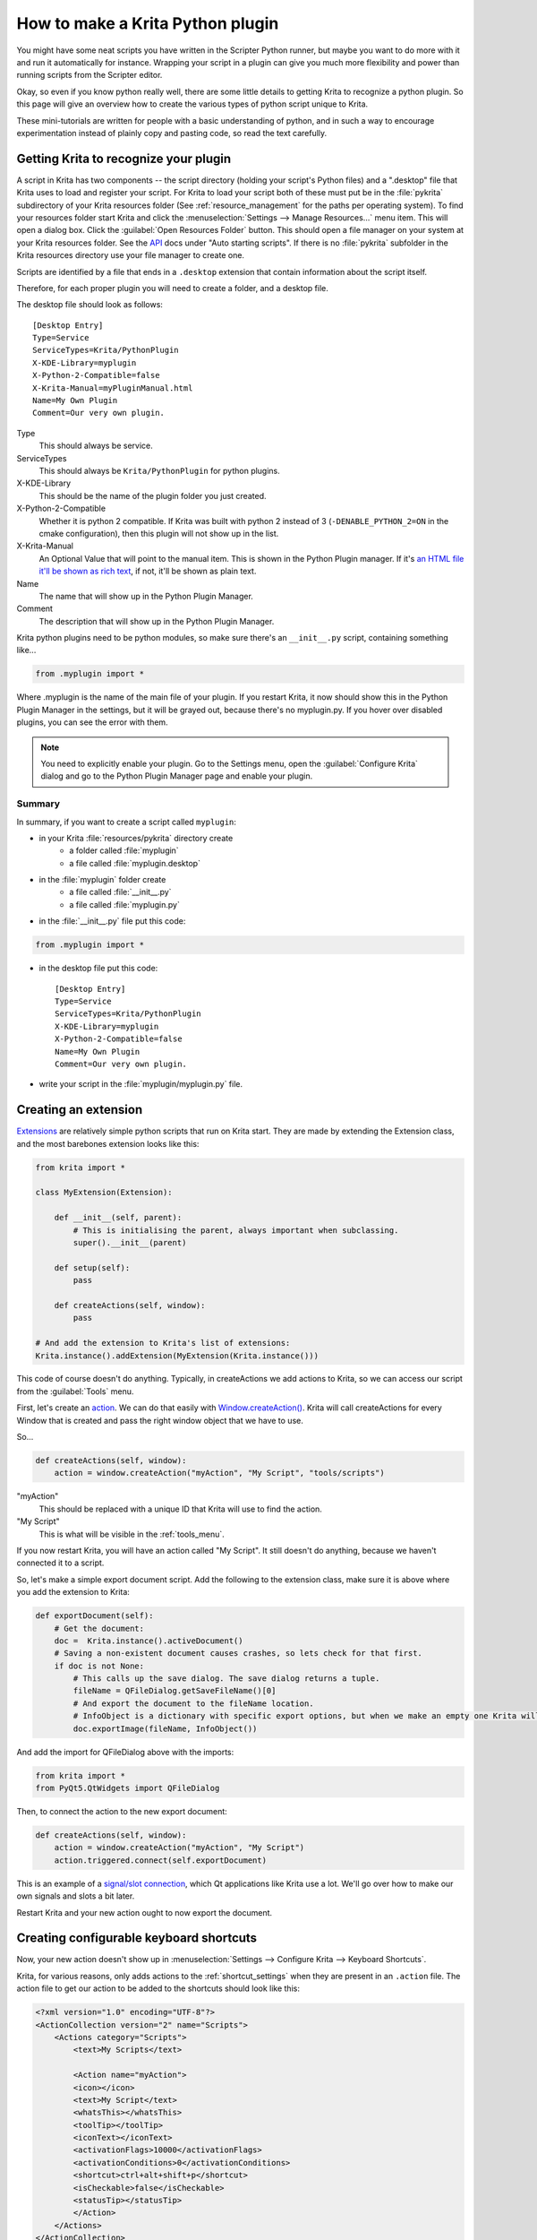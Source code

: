 .. meta::
   :description property=og\:description:
        Guide on all the specifics of creating Krita python plugins.

.. metadata-placeholder

   :authors: - Wolthera van Hövell tot Westerflier <griffinvalley@gmail.com>
             - BrendanD
             - Scott Petrovic
             - Halla Rempt <boud@valdyas.org>
             - TPaulssen
   :license: GNU free documentation license 1.3 or later.

.. index:: Python, Python Scripting, Scripting, Plugin
.. _krita_python_plugin_howto:

=================================
How to make a Krita Python plugin
=================================

You might have some neat scripts you have written in the Scripter Python runner, but maybe you want to do more with it and run it automatically for instance. Wrapping your script in a plugin can give you much more flexibility and power than running scripts from the Scripter editor.

Okay, so even if you know python really well, there are some little details to getting Krita to recognize a python plugin. So this page will give an overview how to create the various types of python script unique to Krita.

These mini-tutorials are written for people with a basic understanding of python, and in such a way to encourage experimentation instead of plainly copy and pasting code, so read the text carefully.

Getting Krita to recognize your plugin
--------------------------------------

A script in Krita has two components -- the script directory (holding your script's Python files) and a ".desktop" file that Krita uses to load and register your script. For Krita to load your script both of these must put be in the :file:`pykrita` subdirectory of your Krita resources folder (See :ref:`resource_management` for the paths per operating system). To find your resources folder start Krita and click the :menuselection:`Settings --> Manage Resources...` menu item. This will open a dialog box. Click the :guilabel:`Open Resources Folder` button. This should open a file manager on your system at your Krita resources folder. See the `API <https://api.kde.org/extragear-api/graphics-apidocs/krita/libs/libkis/html/index.html>`_ docs under "Auto starting scripts". If there is no :file:`pykrita` subfolder in the Krita resources directory use your file manager to create one.

Scripts are identified by a file that ends in a ``.desktop`` extension that contain information about the script itself.

Therefore, for each proper plugin you will need to create a folder, and a desktop file.

The desktop file should look as follows::

    [Desktop Entry]
    Type=Service
    ServiceTypes=Krita/PythonPlugin
    X-KDE-Library=myplugin
    X-Python-2-Compatible=false
    X-Krita-Manual=myPluginManual.html
    Name=My Own Plugin
    Comment=Our very own plugin.

Type
 This should always be service.
ServiceTypes
 This should always be ``Krita/PythonPlugin`` for python plugins.
X-KDE-Library
 This should be the name of the plugin folder you just created.
X-Python-2-Compatible
 Whether it is python 2 compatible. If Krita was built with python 2 instead of 3 (``-DENABLE_PYTHON_2=ON`` in the cmake configuration), then this plugin will not show up in the list.
X-Krita-Manual
 An Optional Value that will point to the manual item. This is shown in the Python Plugin manager. If it's `an HTML file it'll be shown as rich text <https://doc.qt.io/qt-5/richtext-html-subset.html>`_, if not, it'll be shown as plain text.
Name
 The name that will show up in the Python Plugin Manager.
Comment
 The description that will show up in the Python Plugin Manager.

Krita python plugins need to be python modules, so make sure there's an ``__init__.py`` script, containing something like...

.. code:: python

    from .myplugin import *


Where .myplugin is the name of the main file of your plugin. If you restart Krita, it now should show this in the Python Plugin Manager in the settings, but it will be grayed out, because there's no myplugin.py. If you hover over disabled plugins, you can see the error with them.

.. note:: You need to explicitly enable your plugin. Go to the Settings menu, open the :guilabel:`Configure Krita` dialog and go to the Python Plugin Manager page and enable your plugin.

Summary
^^^^^^^

In summary, if you want to create a script called ``myplugin``:

- in your Krita :file:`resources/pykrita` directory create
    - a folder called :file:`myplugin`
    - a file called :file:`myplugin.desktop`
- in the :file:`myplugin` folder create
    - a file called :file:`__init__.py`
    - a file called :file:`myplugin.py`
- in the :file:`__init__.py` file put this code:

.. code:: python

    from .myplugin import *

- in the desktop file put this code::

    [Desktop Entry]
    Type=Service
    ServiceTypes=Krita/PythonPlugin
    X-KDE-Library=myplugin
    X-Python-2-Compatible=false
    Name=My Own Plugin
    Comment=Our very own plugin.

- write your script in the :file:`myplugin/myplugin.py` file.

Creating an extension
---------------------

`Extensions <https://api.kde.org/extragear-api/graphics-apidocs/krita/libs/libkis/html/classExtension.html>`_ are relatively simple python scripts that run on Krita start. They are made by extending the Extension class, and the most barebones extension looks like this:

.. code:: python

    from krita import *

    class MyExtension(Extension):

        def __init__(self, parent):
            # This is initialising the parent, always important when subclassing.
            super().__init__(parent)

        def setup(self):
            pass

        def createActions(self, window):
            pass

    # And add the extension to Krita's list of extensions:
    Krita.instance().addExtension(MyExtension(Krita.instance())) 

This code of course doesn't do anything. Typically, in createActions we add actions to Krita, so we can access our script from the :guilabel:`Tools` menu.

First, let's create an `action <https://api.kde.org/extragear-api/graphics-apidocs/krita/libs/libkis/html/classAction.html>`_. We can do that easily with `Window.createAction() <https://api.kde.org/extragear-api/graphics-apidocs/krita/libs/libkis/html/classWindow.html#a72ec58e53844076c1461966c34a9115c>`_. Krita will call createActions for every Window that is created and pass the right window object that we have to use.

So...

.. code:: python

    def createActions(self, window):
        action = window.createAction("myAction", "My Script", "tools/scripts")


"myAction"
 This should be replaced with a unique ID that Krita will use to find the action.
"My Script"
 This is what will be visible in the :ref:`tools_menu`.

If you now restart Krita, you will have an action called "My Script". It still doesn't do anything, because we haven't connected it to a script.

So, let's make a simple export document script. Add the following to the extension class, make sure it is above where you add the extension to Krita:

.. code:: python

    def exportDocument(self):
        # Get the document:
        doc =  Krita.instance().activeDocument()
        # Saving a non-existent document causes crashes, so lets check for that first.
        if doc is not None:
            # This calls up the save dialog. The save dialog returns a tuple.
            fileName = QFileDialog.getSaveFileName()[0]
            # And export the document to the fileName location.
            # InfoObject is a dictionary with specific export options, but when we make an empty one Krita will use the export defaults.
            doc.exportImage(fileName, InfoObject())


And add the import for QFileDialog above with the imports:

.. code:: python

    from krita import *
    from PyQt5.QtWidgets import QFileDialog

Then, to connect the action to the new export document:

.. code:: python

    def createActions(self, window):
        action = window.createAction("myAction", "My Script")
        action.triggered.connect(self.exportDocument)


This is an example of a `signal/slot connection <https://doc.qt.io/qt-5/signalsandslots.html>`_, which Qt applications like Krita use a lot. We'll go over how to make our own signals and slots a bit later.

Restart Krita and your new action ought to now export the document.

Creating configurable keyboard shortcuts
----------------------------------------

Now, your new action doesn't show up in :menuselection:`Settings --> Configure Krita --> Keyboard Shortcuts`.

Krita, for various reasons, only adds actions to the :ref:`shortcut_settings` when they are present in an ``.action`` file. The action file to get our action to be added to the shortcuts should look like this:

.. code:: xml

    <?xml version="1.0" encoding="UTF-8"?>
    <ActionCollection version="2" name="Scripts">
        <Actions category="Scripts">
            <text>My Scripts</text>

            <Action name="myAction">
            <icon></icon>
            <text>My Script</text>
            <whatsThis></whatsThis>
            <toolTip></toolTip>
            <iconText></iconText>
            <activationFlags>10000</activationFlags>
            <activationConditions>0</activationConditions>
            <shortcut>ctrl+alt+shift+p</shortcut>
            <isCheckable>false</isCheckable>
            <statusTip></statusTip>
            </Action>
        </Actions>
    </ActionCollection>


<text>My Scripts</text>
 This will create a sub-category under scripts called "My Scripts" to add your shortcuts to.
name
 This should be the unique ID you made for your action when creating it in the setup of the extension.
icon
 The name of a possible icon. These will only show up on KDE plasma, because Gnome and Windows users complained they look ugly.
text
 The text that it will show in the shortcut editor.
whatsThis
 The text it will show when a Qt application specifically calls for 'what is this', which is a help action.
toolTip
 The tool tip, this will show up on hover-over.
iconText
 The text it will show when displayed in a toolbar. So for example, "Resize Image to New Size" could be shortened to "Resize Image" to save space, so we'd put that in here.
activationFlags
 This determines when an action is disabled or not.
activationConditions
 This determines activation conditions (e.g. activate only when selection is editable). See `the code <https://invent.kde.org/graphics/krita/-/blob/master/libs/ui/kis_action.h#L41>`_ for examples.
shortcut
 Default shortcut.
isCheckable
 Whether it is a checkbox or not.
statusTip
 The status tip that is displayed on a status bar.

Save this file as ``myplugin.action`` where myplugin is the name of your plugin. The action file should be saved, not in the pykrita resources folder, but rather in a resources folder named "actions". (So, ``share/pykrita`` is where the python plugins and desktop files go, and ``share/actions`` is where the action files go) Restart Krita. The shortcut should now show up in the shortcut action list.

Creating a docker
-----------------

Creating a custom `docker <https://api.kde.org/extragear-api/graphics-apidocs/krita/libs/libkis/html/classDockWidget.html>`_ is much like creating an extension. Dockers are in some ways a little easier, but they also require more use of widgets. This is the barebones docker code:

.. code:: python

    from PyQt5.QtWidgets import *
    from krita import *

    class MyDocker(DockWidget):

        def __init__(self):
            super().__init__()
            self.setWindowTitle("My Docker")

        def canvasChanged(self, canvas):
            pass

    Krita.instance().addDockWidgetFactory(DockWidgetFactory("myDocker", DockWidgetFactoryBase.DockRight, MyDocker))

The window title is how it will appear in the docker list in Krita. canvasChanged always needs to be present, but you don't have to do anything with it, so hence just 'pass'.

For the addDockWidgetFactory...

"myDocker"
 Replace this with a unique ID for your docker that Krita uses to keep track of it.
DockWidgetFactoryBase.DockRight
 The location. These can be ``DockTornOff``, ``DockTop``, ``DockBottom``, ``DockRight``, ``DockLeft``, or ``DockMinimized``
MyDocker
 Replace this with the class name of the docker you want to add.

So, if we add our export document function we created in the extension section to this docker code, how do we allow the user to activate it? First, we'll need to do some Qt GUI coding: Let's add a button!

By default, Krita uses PyQt, but its documentation is pretty bad, mostly because the regular Qt documentation is really good, and you'll often find that the PyQt documentation of a class, say, `QWidget <https://www.riverbankcomputing.com/static/Docs/PyQt5/api/qtwidgets/qwidget.html>`_ is like a weird copy of the regular `Qt documentation <https://doc.qt.io/qt-5/qwidget.html>`_ for that class.

Anyway, what we need to do first is that we need to create a ``QWidget``, it's not very complicated, under ``setWindowTitle``, add:

.. code:: python

    mainWidget = QWidget(self)
    self.setWidget(mainWidget)

Then, we create a button:

.. code:: python

    buttonExportDocument = QPushButton("Export Document", mainWidget)

Now, to connect the button to our function, we'll need to look at the signals in the documentation. `QPushButton <https://doc.qt.io/qt-5/qpushbutton.html>`_ has no unique signals of its own, but it does say it inherits 4 signals from `QAbstractButton <https://doc.qt.io/qt-5/qabstractbutton.html#signals>`_, which means that we can use those too. In our case, we want clicked.

.. code:: python

    buttonExportDocument.clicked.connect(self.exportDocument)

If we now restart Krita, we'll have a new docker and in that docker there's a button. Clicking on the button will call up the export function.

However, the button looks aligned a bit oddly. That's because our ``mainWidget`` has no layout. Let's quickly do that:

.. code:: python

    mainWidget.setLayout(QVBoxLayout())
    mainWidget.layout().addWidget(buttonExportDocument)

Qt has several `layouts <https://doc.qt.io/qt-5/qlayout.html>`_, but the `QHBoxLayout and the QVBoxLayout <https://doc.qt.io/qt-5/qboxlayout.html>`_ are the easiest to use, they just arrange widgets horizontally or vertically.

Restart Krita and the button should now be laid out nicely.

PyQt Signals and Slots
----------------------

We've already been using PyQt signals and slots already, but there are times when you want to create your own signals and slots.
`As PyQt's documentation is pretty difficult to understand <https://www.riverbankcomputing.com/static/Docs/PyQt5/signals_slots.html>`_, and the way how signals and slots are created is very different from C++ Qt, we're explaining it here:

All python functions you make in PyQt can be understood as slots, meaning that they can be connected to signals like ``Action.triggered`` or ``QPushButton.clicked``. However, ``QCheckBox`` has a signal for toggled, which sends a boolean. How do we get our function to accept that boolean?

First, make sure you have the right import for making custom slots:

``from PyQt5.QtCore import pyqtSlot``

(If there's ``from PyQt5.QtCore import *`` already in the list of imports, then you won't have to do this, of course.)

Then, you need to add a PyQt slot definition before your function:

.. code:: python

    @pyqtSlot(bool)
    def myFunction(self, enabled):
        enabledString = "disabled"
        if (enabled == True):
            enabledString = "enabled"
        print("The checkbox is"+enabledString)


Then, when you have created your checkbox, you can do something like myCheckbox.toggled.connect(self.myFunction).

Similarly, to make your own PyQt signals, you do the following:

.. code:: python

    # signal name is added to the member variables of the class
    signal_name = pyqtSignal(bool, name='signalName')

    def emitMySignal(self):
        # And this is how you trigger the signal to be emitted.
        self.signal_name.emit(True)


And use the right import:

``from PyQt5.QtCore import pyqtSignal``

To emit or create slots for objects that aren't standard python objects, you only have to put their names between quotation marks.

A note on unit tests
--------------------

If you want to write unit tests for your plugin, have a look at the `mock krita module <https://github.com/rbreu/krita-python-mock>`_.


Conclusion
----------

Okay, so that covers all the Krita specific details for creating python plugins. It doesn't handle how to parse the pixel data, or best practices with documents, but if you have a little bit of experience with python you should be able to start creating your own plugins.

As always, read the code carefully and read the API docs for python, Krita and Qt carefully to see what is possible, and you'll get pretty far.
